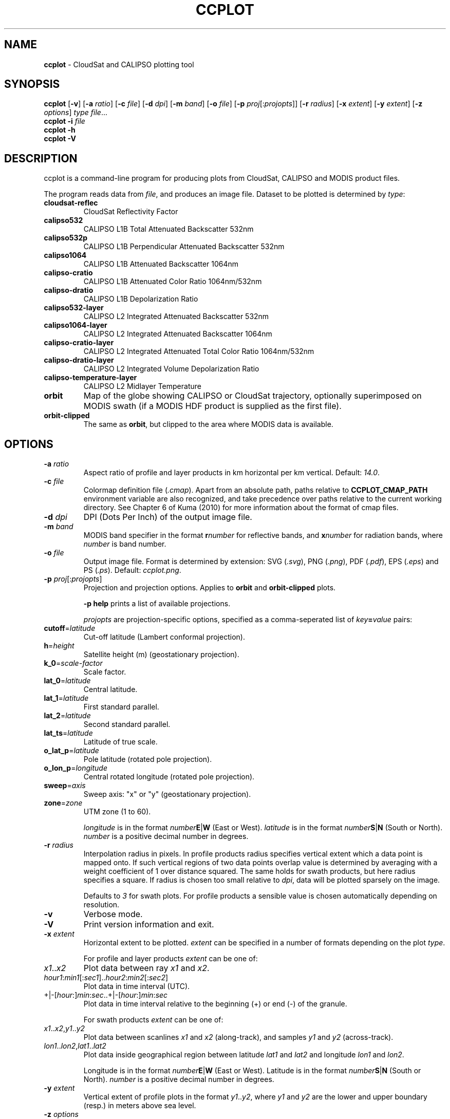 .\" generated with Ronn-NG/v0.9.1
.\" http://github.com/apjanke/ronn-ng/tree/0.9.1
.TH "CCPLOT" "1" "November 2021" ""
.SH "NAME"
\fBccplot\fR \- CloudSat and CALIPSO plotting tool
.SH "SYNOPSIS"
\fBccplot\fR [\fB\-v\fR] [\fB\-a\fR \fIratio\fR] [\fB\-c\fR \fIfile\fR] [\fB\-d\fR \fIdpi\fR] [\fB\-m\fR \fIband\fR] [\fB\-o\fR \fIfile\fR] [\fB\-p\fR \fIproj\fR[:\fIprojopts\fR]] [\fB\-r\fR \fIradius\fR] [\fB\-x\fR \fIextent\fR] [\fB\-y\fR \fIextent\fR] [\fB\-z\fR \fIoptions\fR] \fItype\fR \fIfile\fR\|\.\|\.\|\.
.br
\fBccplot\fR \fB\-i\fR \fIfile\fR
.br
\fBccplot\fR \fB\-h\fR
.br
\fBccplot\fR \fB\-V\fR
.SH "DESCRIPTION"
ccplot is a command\-line program for producing plots from CloudSat, CALIPSO and MODIS product files\.
.P
The program reads data from \fIfile\fR, and produces an image file\. Dataset to be plotted is determined by \fItype\fR:
.TP
\fBcloudsat\-reflec\fR
CloudSat Reflectivity Factor
.TP
\fBcalipso532\fR
CALIPSO L1B Total Attenuated Backscatter 532nm
.TP
\fBcalipso532p\fR
CALIPSO L1B Perpendicular Attenuated Backscatter 532nm
.TP
\fBcalipso1064\fR
CALIPSO L1B Attenuated Backscatter 1064nm
.TP
\fBcalipso\-cratio\fR
CALIPSO L1B Attenuated Color Ratio 1064nm/532nm
.TP
\fBcalipso\-dratio\fR
CALIPSO L1B Depolarization Ratio
.TP
\fBcalipso532\-layer\fR
CALIPSO L2 Integrated Attenuated Backscatter 532nm
.TP
\fBcalipso1064\-layer\fR
CALIPSO L2 Integrated Attenuated Backscatter 1064nm
.TP
\fBcalipso\-cratio\-layer\fR
CALIPSO L2 Integrated Attenuated Total Color Ratio 1064nm/532nm
.TP
\fBcalipso\-dratio\-layer\fR
CALIPSO L2 Integrated Volume Depolarization Ratio
.TP
\fBcalipso\-temperature\-layer\fR
CALIPSO L2 Midlayer Temperature
.TP
\fBorbit\fR
Map of the globe showing CALIPSO or CloudSat trajectory, optionally superimposed on MODIS swath (if a MODIS HDF product is supplied as the first file)\.
.TP
\fBorbit\-clipped\fR
The same as \fBorbit\fR, but clipped to the area where MODIS data is available\.
.SH "OPTIONS"
.TP
\fB\-a\fR \fIratio\fR
Aspect ratio of profile and layer products in km horizontal per km vertical\. Default: \fI14\.0\fR\.
.TP
\fB\-c\fR \fIfile\fR
Colormap definition file (\fI\.cmap\fR)\. Apart from an absolute path, paths relative to \fBCCPLOT_CMAP_PATH\fR environment variable are also recognized, and take precedence over paths relative to the current working directory\. See Chapter 6 of Kuma (2010) for more information about the format of cmap files\.
.TP
\fB\-d\fR \fIdpi\fR
DPI (Dots Per Inch) of the output image file\.
.TP
\fB\-m\fR \fIband\fR
MODIS band specifier in the format \fBr\fR\fInumber\fR for reflective bands, and \fBx\fR\fInumber\fR for radiation bands, where \fInumber\fR is band number\.
.TP
\fB\-o\fR \fIfile\fR
Output image file\. Format is determined by extension: SVG (\fI\.svg\fR), PNG (\fI\.png\fR), PDF (\fI\.pdf\fR), EPS (\fI\.eps\fR) and PS (\fI\.ps\fR)\. Default: \fIccplot\.png\fR\.
.TP
\fB\-p\fR \fIproj\fR[:\fIprojopts\fR]
Projection and projection options\. Applies to \fBorbit\fR and \fBorbit\-clipped\fR plots\.
.IP
\fB\-p help\fR prints a list of available projections\.
.IP
\fIprojopts\fR are projection\-specific options, specified as a comma\-seperated list of \fIkey\fR\fB=\fR\fIvalue\fR pairs:
.TP
\fBcutoff\fR=\fIlatitude\fR
Cut\-off latitude (Lambert conformal projection)\.
.TP
\fBh\fR=\fIheight\fR
Satellite height (m) (geostationary projection)\.
.TP
\fBk_0\fR=\fIscale\-factor\fR
Scale factor\.
.TP
\fBlat_0\fR=\fIlatitude\fR
Central latitude\.
.TP
\fBlat_1\fR=\fIlatitude\fR
First standard parallel\.
.TP
\fBlat_2\fR=\fIlatitude\fR
Second standard parallel\.
.TP
\fBlat_ts\fR=\fIlatitude\fR
Latitude of true scale\.
.TP
\fBo_lat_p\fR=\fIlatitude\fR
Pole latitude (rotated pole projection)\.
.TP
\fBo_lon_p\fR=\fIlongitude\fR
Central rotated longitude (rotated pole projection)\.
.TP
\fBsweep\fR=\fIaxis\fR
Sweep axis: "x" or "y" (geostationary projection)\.
.TP
\fBzone\fR=\fIzone\fR
UTM zone (1 to 60)\.
.IP
\fIlongitude\fR is in the format \fInumber\fR\fBE\fR|\fBW\fR (East or West)\. \fIlatitude\fR is in the format \fInumber\fR\fBS\fR|\fBN\fR (South or North)\. \fInumber\fR is a positive decimal number in degrees\.
.TP
\fB\-r\fR \fIradius\fR
Interpolation radius in pixels\. In profile products radius specifies vertical extent which a data point is mapped onto\. If such vertical regions of two data points overlap value is determined by averaging with a weight coefficient of 1 over distance squared\. The same holds for swath products, but here radius specifies a square\. If radius is chosen too small relative to \fIdpi\fR, data will be plotted sparsely on the image\.
.IP
Defaults to \fI3\fR for swath plots\. For profile products a sensible value is chosen automatically depending on resolution\.
.TP
\fB\-v\fR
Verbose mode\.
.TP
\fB\-V\fR
Print version information and exit\.
.TP
\fB\-x\fR \fIextent\fR
Horizontal extent to be plotted\. \fIextent\fR can be specified in a number of formats depending on the plot \fItype\fR\.
.IP
For profile and layer products \fIextent\fR can be one of:
.TP
\fIx1\fR\.\.\fIx2\fR
Plot data between ray \fIx1\fR and \fIx2\fR\.
.TP
\fIhour1\fR:\fImin1\fR[:\fIsec1\fR]\.\.\fIhour2\fR:\fImin2\fR[:\fIsec2\fR]
Plot data in time interval (UTC)\.
.TP
+|\-[\fIhour\fR:]\fImin\fR:\fIsec\fR\.\.+|\-[\fIhour\fR:]\fImin\fR:\fIsec\fR
Plot data in time interval relative to the beginning (+) or end (\-) of the granule\.
.IP
For swath products \fIextent\fR can be one of:
.TP
\fIx1\fR\.\.\fIx2\fR,\fIy1\fR\.\.\fIy2\fR
Plot data between scanlines \fIx1\fR and \fIx2\fR (along\-track), and samples \fIy1\fR and \fIy2\fR (across\-track)\.
.TP
\fIlon1\fR\.\.\fIlon2\fR,\fIlat1\fR\.\.\fIlat2\fR
Plot data inside geographical region between latitude \fIlat1\fR and \fIlat2\fR and longitude \fIlon1\fR and \fIlon2\fR\.
.IP
Longitude is in the format \fInumber\fR\fBE\fR|\fBW\fR (East or West)\. Latitude is in the format \fInumber\fR\fBS\fR|\fBN\fR (South or North)\. \fInumber\fR is a positive decimal number in degrees\.

.TP
\fB\-y\fR \fIextent\fR
Vertical extent of profile plots in the format \fIy1\fR\.\.\fIy2\fR, where \fIy1\fR and \fIy2\fR are the lower and upper boundary (resp\.) in meters above sea level\.
.TP
\fB\-z\fR \fIoptions\fR
Miscellaneous formatting options\. \fIoptions\fR is a comma\-separated list of \fIkey\fR\fB=\fR\fIvalue\fR pairs\. Some options accept a list of values seperated by colon in the format \fIkey\fR=\fIvalue1\fR:\fIvalue2\fR[:\fIvalue\fR]\|\.\|\.\|\. \.
.IP
\fB\-z help\fR prints a list of all options\.
.IP
Available common options:
.TP
\fBcbfontsize\fR
Color bar font size\. Default: \fI8\fR\.
.TP
\fBcbspacing\fR
Spacing between axes and color bar\. Default: \fI0\.4\fR\.
.TP
\fBdrawelev\fR
Draw surface elevation line (CALIPSO)\. Default: \fI1\fR\.
.TP
\fBelevlw\fR
Surface elevation line width\. Default: \fI0\.5\fR\.
.TP
\fBelevcolor\fR
Surface elevation line color\. Default: \fI#FF0000\fR\.
.TP
\fBfontsize\fR
Font size\. Default: \fI10\fR\.
.TP
\fBpadding\fR
Padding around axes and color bar in inches\. Default: \fI1\fR\.
.TP
\fBplotheight\fR
Plot height in inches\. Default: \fI6\fR\.
.TP
\fBtitle\fR
Figure title\. Default: automatic\.
.IP
Orbit plots support additional options:
.TP
\fBcoastlinescolor\fR
Coastlines color\. Default: \fI#46396D\fR\.
.TP
\fBcoastlineslw\fR
Coastlines line width\. Default: \fI0\.4\fR\.
.TP
\fBcountriescolor\fR
Countries outlines color\. Default: \fI#46396D\fR\.
.TP
\fBcountrieslw\fR
Countries outlines line width\. Default: \fI0\.2\fR\.
.TP
\fBdrawcoastlines\fR
Draw coastlines\. Default: \fI1\fR\.
.TP
\fBdrawcountries\fR
Draw countries outlines\. Default: \fI1\fR\.
.TP
\fBdrawlakes\fR
Draw lakes\. Default: \fI1\fR\.
.TP
\fBdrawlsmask\fR
Draw land\-sea mask\. Default: \fI1\fR\.
.TP
\fBdrawmeridians\fR
Draw meridians\. Default: \fI1\fR\.
.TP
\fBdrawminormeridians\fR
Draw meridians\. Default: \fI1\fR\.
.TP
\fBdrawminorparallels\fR
Draw minor parallels\. Default: \fI1\fR\.
.TP
\fBdrawparallels\fR
Draw parallels\. Default: \fI1\fR\.
.TP
\fBlandcolor\fR
Land color\. Default: \fI#E9E4F7\fR\.
.TP
\fBmajormeridianscolor\fR
Major meridians color\. Default: \fI#000000\fR\.
.TP
\fBmajormeridianslw\fR
Major meridians line width\. Default: \fI0\.3\fR\.
.TP
\fBmajorparallelscolor\fR
Major parallels line color\. Default: \fI#000000\fR\.
.TP
\fBmajorparallelslw\fR
Major parallels line width\. Default: \fI0\.3\fR\.
.TP
\fBmapres\fR
Map resolution: auto (automatic), 10m (1:10m) 50m (1:50m), 110m (1:110m)\. Default: \fIauto\fR\.
.TP
\fBmeridiansbase\fR
Meridians base, or 0 for automatic\. Default: \fI0\fR\.
.TP
\fBminormeridianscolor\fR
Minor meridians color\. Default: \fI#000000\fR\.
.TP
\fBminormeridianslw\fR
Minor meridians line width\. Default: \fI0\.1\fR\.
.TP
\fBminorparallelscolor\fR
Minor parallels color\. Default: \fI#000000\fR\.
.TP
\fBminorparallelslw\fR
Minor parallels line width\. Default: \fI0\.1\fR\.
.TP
\fBnminormeridians\fR
Number of minor meridians between two major maridians, or 0 for automatic\. Default: \fI0\fR\.
.TP
\fBnminorparallels\fR
Number of minor parallels between two major parallels, or 0 for automatic\. Default: \fI0\fR\.
.TP
\fBparallelsbase\fR
Parallels base, or 0 for automatic\. Default: \fI0\fR\.
.TP
\fBtrajcolors\fR
List of trajectory colors\. Default: \fI#FF0000:#0000FF:#00FF00\fR\.
.TP
\fBtrajlws\fR
List of trajectory line widths\. Default: \fI0\.5\fR\.
.TP
\fBtrajnminortics\fR
Number of minor ticks between adjecent major ticks, or \-1 for automatic selection\. Default: \fI\-1\fR\.
.TP
\fBtrajticks\fR
Base for trajectory major ticks in seconds, or \-1 for automatic selection\. Default: \fI\-1\fR\.
.TP
\fBwatercolor\fR
Water color\. Default: \fI#FFFFFF\fR\.

.SH "EXAMPLES"
Plot the first 1000 rays of CloudSat Reflectivity Factor with colormap \fIcloudsat\-reflec\.cmap\fR into \fIcloudsat\-reflec\.png\fR:
.IP "" 4
.nf
ccplot \-x 0\.\.1000 \-c cloudsat\-reflectivity\.cmap \-o cloudsat\-reflec\.png cloudsat\-reflec 2006224184641_01550_CS_2B\-GEOPROF_GRANULE_P_R03_E01\.hdf
.fi
.IP "" 0
.P
Plot the first minute of CALIPSO Total Attenuated Backscatter 532nm between altitude 0 and 20 km with colormap \fIcalipso\-backscatter\.cmap\fR into \fIcalipso532\.png\fR:
.IP "" 4
.nf
ccplot \-y 0\.\.20000 \-x +0:00\.\.+1:00 \-c calipso\-backscatter\.cmap \-o calipso532\.png calipso532 CAL_LID_L1\-Prov\-V2\-01\.2006\-07\-06T19\-50\-51ZN\.hdf
.fi
.IP "" 0
.P
Plot CALIPSO trajectory superimposed on Aqua MODIS band 31 radiance with colormap \fImodis\-temperature\.cmap\fR into \fIorbit\-calipso\.png\fR:
.IP "" 4
.nf
ccplot \-m x31 \-c modis\-temperature\.cmap \-p tmerc \-o orbit\-calipso\.png orbit\-clipped MYD021KM\.A2006224\.1945\.005\.2007140113559\.hdf CAL_LID_L1\-Prov\-V2\-01\.2006\-07\-06T19\-50\-51ZN\.hdf
.fi
.IP "" 0
.SH "ENVIRONMENT"
.TP
\fBCCPLOT_CMAP_PATH\fR
Colon\-separated list of search paths of colormap files\.
.SH "FILES"
.TP
\fB/usr/share/ccplot/cmap/*\fR
Stock colormap files\.
.SH "AUTHOR"
\fBccplot\fR was written by Peter Kuma\.
.SH "REFERENCES"
Kuma, P\. (2010)\. Visualising Data from CloudSat and CALIPSO Satellites, Bachelor's thesis\. Comenius University, Bratisava, Slovakia\.
.P
CloudSat Standard Data Products Handbook
.P
CALIPSO Data Products Catalog Release 2\.4
.P
MODIS Level 1B Product User's Guide
.SH "KNOWN ISSUES"
Plot size is limited to 32767 pixels\.
